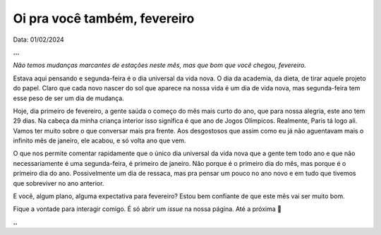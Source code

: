 Oi pra você também, fevereiro
=============================

Data: 01/02/2024

**...**

*Não temos mudanças marcantes de estações neste mês, mas que bom que você chegou, fevereiro.*

Estava aqui pensando e segunda-feira é o dia universal da vida nova. O dia da academia, da dieta, de tirar
aquele projeto do papel. Claro que cada novo nascer do sol que aparece na nossa vida é um dia de vida nova,
mas segunda-feira tem esse peso de ser um dia de mudança.

Hoje, dia primeiro de fevereiro, a gente saúda o começo do mês mais curto do ano, que para nossa alegria, este 
ano tem 29 dias. Na cabeça da minha criança interior isso significa é que ano de Jogos Olímpicos. Realmente, 
Paris tá logo ali. Vamos ter muito sobre o que conversar mais pra frente. Aos desgostosos que assim como eu
já não aguentavam mais o infinito mês de janeiro, ele acabou, e só volta ano que vem.

O que nos permite comentar rapidamente que o único dia universal da vida nova que a gente tem todo ano e que 
não necessariamente é uma segunda-feira, é primeiro de janeiro. Não porque é o primeiro dia do mês, mas porque 
é o primeiro dia do ano. Possivelmente um dia de ressaca, mas pra pensar um pouco no ano novo e em tudo que
tivemos que sobreviver no ano anterior.

E você, algum plano, alguma expectativa para fevereiro? Estou bem confiante de que este mês vai ser muito bom.

Fique a vontade para interagir comigo. É só abrir um *issue* na nossa página. Até a próxima 👋

**..**

.. tags:: 
    
    Miscelânia
